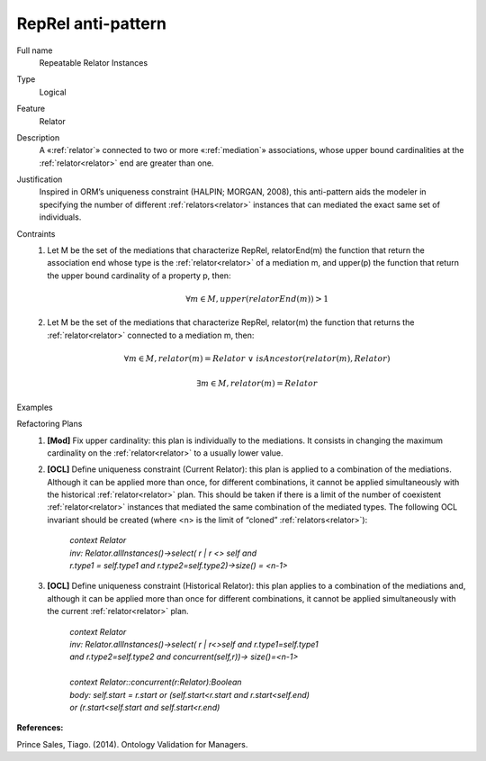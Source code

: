 .. RepRel

RepRel anti-pattern
==================================

Full name
	Repeatable Relator Instances
	
Type
	Logical
	
Feature
	Relator
	
Description
	A «:ref:`relator`» connected to two or more «:ref:`mediation`» associations, whose upper bound cardinalities at the :ref:`relator<relator>` end are greater than one.
	
Justification
	Inspired in ORM’s uniqueness constraint (HALPIN; MORGAN, 2008), this anti-pattern aids the modeler in specifying the number of different :ref:`relators<relator>` instances that can mediated the exact same set of individuals.
	
Contraints
	1.
		Let M be the set of the mediations that characterize RepRel, relatorEnd(m) the function that return the association end whose type is the :ref:`relator<relator>` of a mediation m, and upper(p) the function that return the upper bound cardinality of a property p, then: 
		
		.. math :: \forall m \in M, upper(relatorEnd(m)) > 1
		
	2.
		Let M be the set of the mediations that characterize RepRel, relator(m) the function that returns the :ref:`relator<relator>` connected to a mediation m, then: 
		
		.. math :: \forall m \in M, relator(m) = Relator \ \lor \ isAncestor(relator(m), Relator)
		
		.. math :: \exists m \in M,  relator(m) = Relator
	
Examples			
	|Examples|

Refactoring Plans
	1.
		**[Mod]** Fix upper cardinality: this plan is individually to the mediations. It consists in changing the maximum cardinality on the :ref:`relator<relator>` to a usually lower value.
	2.
		**[OCL]** Define uniqueness constraint (Current Relator): this plan is applied to a combination of the mediations. Although it can be applied more than once, for different combinations, it cannot be applied simultaneously with the historical :ref:`relator<relator>` plan. This should be taken if there is a limit of the number of coexistent :ref:`relator<relator>` instances that mediated the same combination of the mediated types. The following OCL invariant should be created (where <n> is the limit of “cloned” :ref:`relators<relator>`):
	
			| *context Relator*
			| *inv: Relator.allInstances()->select( r | r <> self and*
			| *r.type1 = self.type1 and r.type2=self.type2)->size() = <n-1>*
	
	3.
		**[OCL]** Define uniqueness constraint (Historical Relator): this plan applies to a combination of the mediations and, although it can be applied more than once for different combinations, it cannot be applied simultaneously with the current :ref:`relator<relator>` plan.
	
			| *context Relator*
			| *inv: Relator.allInstances()->select( r | r<>self and r.type1=self.type1*
			| *and r.type2=self.type2 and concurrent(self,r))-> size()=<n-1>*
			|
			| *context Relator::concurrent(r:Relator):Boolean*
			| *body: self.start = r.start or (self.start<r.start and r.start<self.end)*
			| *or (r.start<self.start and self.start<r.end)*
		
**References:**

Prince Sales, Tiago. (2014). Ontology Validation for Managers.
	
.. |Examples| image:: examples.png

